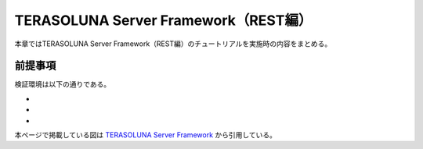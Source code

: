 TERASOLUNA Server Framework（REST編）
=====================================================
本章ではTERASOLUNA Server Framework（REST編）のチュートリアルを実施時の内容をまとめる。

前提事項
--------
検証環境は以下の通りである。

* 
* 
* 

本ページで掲載している図は `TERASOLUNA Server Framework <http://terasolunaorg.github.io/guideline/current/ja/index.html>`_ から引用している。
